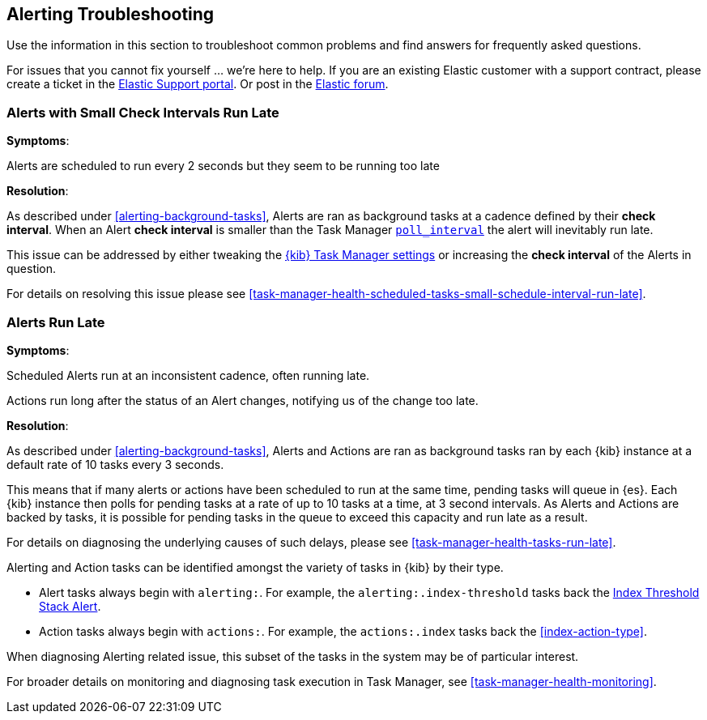 [role="xpack"]
[[alerting-troubleshooting]]
== Alerting Troubleshooting

Use the information in this section to troubleshoot common problems and find answers for frequently asked questions.

For issues that you cannot fix yourself … we’re here to help.
If you are an existing Elastic customer with a support contract, please create a ticket in the
https://support.elastic.co/customers/s/login/[Elastic Support portal].
Or post in the https://discuss.elastic.co/[Elastic forum].


[float]
[[alerts-small-check-interval-run-late]]
=== Alerts with Small Check Intervals Run Late

*Symptoms*:

Alerts are scheduled to run every 2 seconds but they seem to be running too late

*Resolution*:

As described under <<alerting-background-tasks>>, Alerts are ran as background tasks at a cadence defined by their *check interval*.
When an Alert *check interval* is smaller than the Task Manager <<task-manager-settings,`poll_interval`>> the alert will inevitably run late.

This issue can be addressed by either tweaking the <<task-manager-settings,{kib} Task Manager settings>> or increasing the *check interval* of the Alerts in question.

For details on resolving this issue please see <<task-manager-health-scheduled-tasks-small-schedule-interval-run-late>>.


[float]
[[scheduled-alerts-run-late]]
=== Alerts Run Late

*Symptoms*:

Scheduled Alerts run at an inconsistent cadence, often running late.

Actions run long after the status of an Alert changes, notifying us of the change too late.

*Resolution*:

As described under <<alerting-background-tasks>>, Alerts and Actions are ran as background tasks ran by each {kib} instance at a default rate of 10 tasks every 3 seconds.

This means that if many alerts or actions have been scheduled to run at the same time, pending tasks will queue in {es}. Each {kib} instance then polls for pending tasks at a rate of up to 10 tasks at a time, at 3 second intervals. As Alerts and Actions are backed by tasks, it is possible for pending tasks in the queue to exceed this capacity and run late as a result.

For details on diagnosing the underlying causes of such delays, please see <<task-manager-health-tasks-run-late>>.

Alerting and Action tasks can be identified amongst the variety of tasks in {kib} by their type.

* Alert tasks always begin with `alerting:`. For example, the `alerting:.index-threshold` tasks back the <<alert-type-index-threshold, Index Threshold Stack Alert>>.
* Action tasks always begin with `actions:`. For example, the `actions:.index` tasks back the <<index-action-type>>.

When diagnosing Alerting related issue, this subset of the tasks in the system may be of particular interest.

For broader details on monitoring and diagnosing task execution in Task Manager, see <<task-manager-health-monitoring>>.
